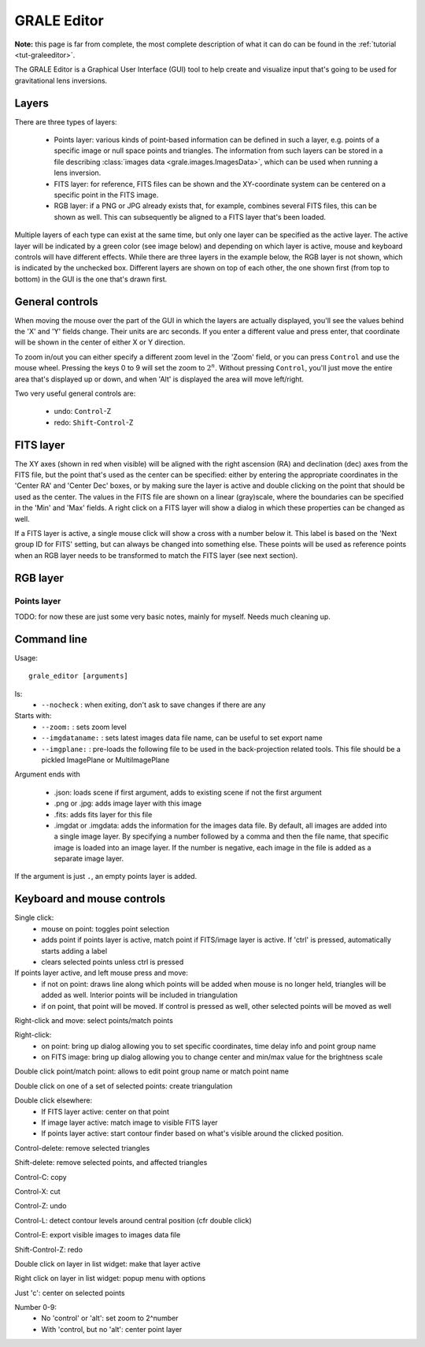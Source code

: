 .. _graleeditor:

GRALE Editor
============

**Note:** this page is far from complete, the most complete description of
what it can do can be found in the :ref:`tutorial <tut-graleeditor>`.

The GRALE Editor is a Graphical User Interface (GUI) tool to help create
and visualize input that's going to be used for gravitational lens inversions.

Layers
------

There are three types of layers:

 - Points layer: various kinds of point-based information can be defined in
   such a layer, e.g. points of a specific image or null space points and
   triangles. The information from such layers can be stored in a file
   describing :class:`images data <grale.images.ImagesData>`, which can
   be used when running a lens inversion.

 - FITS layer: for reference, FITS files can be shown and the XY-coordinate
   system can be centered on a specific point in the FITS image. 

 - RGB layer: if a PNG or JPG already exists that, for example, combines 
   several FITS files, this can be shown as well. This can subsequently be
   aligned to a FITS layer that's been loaded.

Multiple layers of each type can exist at the same time, but only one layer
can be specified as the active layer. The active layer will be indicated
by a green color (see image below) and depending on which layer is active,
mouse and keyboard controls will have different effects. While there are
three layers in the example below, the RGB layer is not shown, which is
indicated by the unchecked box. Different layers are shown on top of each other,
the one shown first (from top to bottom) in the GUI is the one that's
drawn first.

.. image:: _static/graleeditor_layers_active.png

General controls
----------------

When moving the mouse over the part of the GUI in which the layers are
actually displayed, you'll see the values behind the 'X' and 'Y' fields
change. Their units are arc seconds. If you enter a different value and
press enter, that coordinate will be shown in the center of either X or
Y direction.

To zoom in/out you can either specify a different zoom level in the
'Zoom' field, or you can press ``Control`` and use the mouse wheel. 
Pressing the keys 0 to 9 will set the zoom to :math:`2^n`. Without 
pressing ``Control``, you'll just move the entire area that's displayed
up or down, and when 'Alt' is displayed the area will move left/right.

Two very useful general controls are:

 - undo: ``Control``-Z
 - redo: ``Shift``-``Control``-Z

FITS layer
----------

The XY axes (shown in red when visible) will be aligned with the right ascension
(RA) and declination (dec) axes from the FITS file, but the point that's used as
the center can be specified: either by entering the appropriate coordinates in
the 'Center RA' and 'Center Dec' boxes, or by making sure the layer is active and
double clicking on the point that should be used as the center.
The values in the FITS file are shown on a linear (gray)scale, where the boundaries
can be specified in the 'Min' and 'Max' fields. A right click on a FITS layer will
show a dialog in which these properties can be changed as well.

If a FITS layer is active, a single mouse click will show a cross with a number
below it. This label is based on the 'Next group ID for FITS' setting, but can
always be changed into something else. These points will be used as reference
points when an RGB layer needs to be transformed to match the FITS layer
(see next section).

RGB layer
---------



Points layer
^^^^^^^^^^^^





TODO: for now these are just some very basic notes, mainly for myself. Needs
much cleaning up.

Command line
------------

Usage::

    grale_editor [arguments]

Is:
 - ``--nocheck`` : when exiting, don't ask to save changes if there are any

Starts with:
 - ``--zoom:`` : sets zoom level
 - ``--imgdataname:`` : sets latest images data file name, can be useful to set export name
 - ``--imgplane:`` : pre-loads the following file to be used in the back-projection related
   tools. This file should be a pickled ImagePlane or MultiImagePlane

Argument ends with 

 - .json: loads scene if first argument, adds to existing scene if not the 
   first argument
 - .png or .jpg: adds image layer with this image
 - .fits: adds fits layer for this file
 - .imgdat or .imgdata: adds the information for the images data file.
   By default, all images are added into a single image layer. By
   specifying a number followed by a comma and then the file name, that
   specific image is loaded into an image layer. If the number is negative,
   each image in the file is added as a separate image layer.
 
If the argument is just ``.``, an empty points layer is added.

Keyboard and mouse controls
---------------------------

Single click:
   - mouse on point: toggles point selection
   - adds point if points layer is active, match point if FITS/image 
     layer is active. If 'ctrl' is pressed, automatically starts
     adding a label
   - clears selected points unless ctrl is pressed

If points layer active, and left mouse press and move:
   - if not on point: draws line along which points
     will be added when mouse is no longer held,
     triangles will be added as well. Interior points
     will be included in triangulation
   - if on point, that point will be moved. If control
     is pressed as well, other selected points will
     be moved as well

Right-click and move: select points/match points

Right-click:
 - on point: bring up dialog allowing you to set specific
   coordinates, time delay info and point group name
 - on FITS image: bring up dialog allowing you to change center and
   min/max value for the brightness scale

Double click point/match point: allows to edit point group name or match 
point name

Double click on one of a set of selected points: create triangulation

Double click elsewhere:
 - If FITS layer active: center on that point
 - If image layer active: match image to visible FITS layer
 - If points layer active: start contour finder based on what's visible
   around the clicked position. 

Control-delete: remove selected triangles

Shift-delete: remove selected points, and affected triangles

Control-C: copy

Control-X: cut

Control-Z: undo

Control-L: detect contour levels around central position (cfr double click)

Control-E: export visible images to images data file

Shift-Control-Z: redo

Double click on layer in list widget: make that layer active

Right click on layer in list widget: popup menu with options

Just 'c': center on selected points

Number 0-9:
 - No 'control' or 'alt': set zoom to 2^number
 - With 'control, but no 'alt': center point layer
